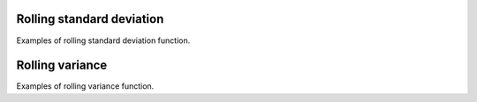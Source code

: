 Rolling standard deviation
___________________

Examples of rolling standard deviation function.

Rolling variance
___________________

Examples of rolling variance function.
